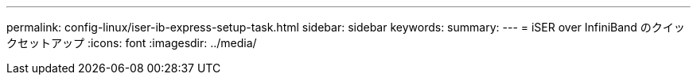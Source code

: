 ---
permalink: config-linux/iser-ib-express-setup-task.html 
sidebar: sidebar 
keywords:  
summary:  
---
= iSER over InfiniBand のクイックセットアップ
:icons: font
:imagesdir: ../media/


